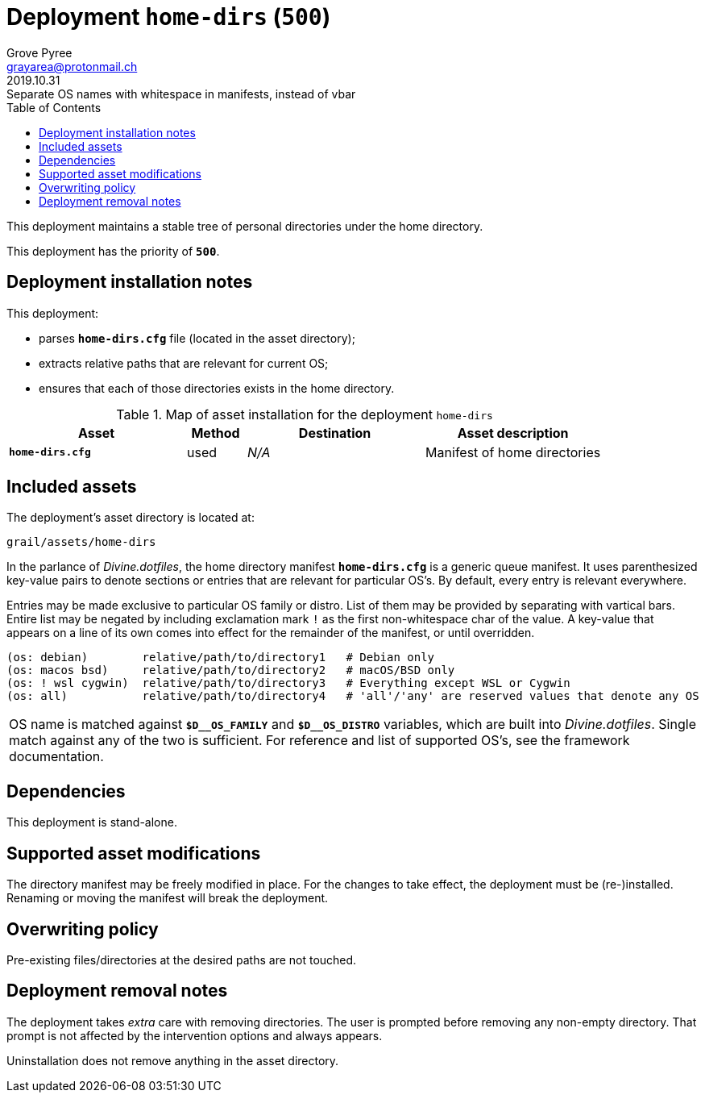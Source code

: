 = Deployment `home-dirs` (`500`)
:author: Grove Pyree
:email: grayarea@protonmail.ch
:revdate: 2019.10.31
:revremark: Separate OS names with whitespace in manifests, instead of vbar
:doctype: article
// Visual
:toc:
// Subs:
:hs: #
:dhs: ##
:us: _
:dus: __
:as: *
:das: **

This deployment maintains a stable tree of personal directories under the home directory.

This deployment has the priority of `*500*`.

== Deployment installation notes

This deployment:

* parses `*home-dirs.cfg*` file (located in the asset directory);
* extracts relative paths that are relevant for current OS;
* ensures that each of those directories exists in the home directory.

.Map of asset installation for the deployment `home-dirs`
[%header,cols="<.^3a,^.^1,<.^3a,<.^3a",stripes=none]
|===

^.^| Asset
^.^| Method
^.^| Destination
^.^| Asset description

| `*home-dirs.cfg*`
| used
| _N/A_
| Manifest of home directories

|===

== Included assets

The deployment's asset directory is located at:

[source]
--
grail/assets/home-dirs
--

In the parlance of _Divine.dotfiles_, the home directory manifest `*home-dirs.cfg*` is a generic queue manifest.
It uses parenthesized key-value pairs to denote sections or entries that are relevant for particular OS's.
By default, every entry is relevant everywhere.

Entries may be made exclusive to particular OS family or distro.
List of them may be provided by separating with vartical bars.
Entire list may be negated by including exclamation mark `!` as the first non-whitespace char of the value.
A key-value that appears on a line of its own comes into effect for the remainder of the manifest, or until overridden.

[source]
----
(os: debian)        relative/path/to/directory1   # Debian only
(os: macos bsd)     relative/path/to/directory2   # macOS/BSD only
(os: ! wsl cygwin)  relative/path/to/directory3   # Everything except WSL or Cygwin
(os: all)           relative/path/to/directory4   # 'all'/'any' are reserved values that denote any OS
----

[.note]
[%noheader,cols="<.<a"]
|===
| OS name is matched against `*$D{dus}OS_FAMILY*` and `*$D{dus}OS_DISTRO*` variables, which are built into _Divine.dotfiles_.
Single match against any of the two is sufficient.
For reference and list of supported OS's, see the framework documentation.
|===

== Dependencies

This deployment is stand-alone.

== Supported asset modifications

The directory manifest may be freely modified in place.
For the changes to take effect, the deployment must be (re-)installed.
Renaming or moving the manifest will break the deployment.

== Overwriting policy

Pre-existing files/directories at the desired paths are not touched.

== Deployment removal notes

The deployment takes _extra_ care with removing directories.
The user is prompted before removing any non-empty directory.
That prompt is not affected by the intervention options and always appears.

Uninstallation does not remove anything in the asset directory.